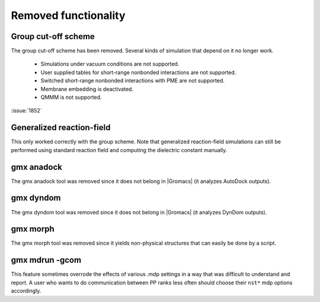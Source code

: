 Removed functionality
^^^^^^^^^^^^^^^^^^^^^

.. Note to developers!
   Please use """"""" to underline the individual entries for fixed issues in the subfolders,
   otherwise the formatting on the webpage is messed up.
   Also, please use the syntax :issue:`number` to reference issues on GitLab, without the
   a space between the colon and number!

Group cut-off scheme
""""""""""""""""""""

The group cut-off scheme has been removed. Several kinds of simulation
that depend on it no longer work.

   * Simulations under vacuum conditions are not supported.
   * User supplied tables for short-range nonbonded interactions are not supported.
   * Switched short-range nonbonded interactions with PME are not supported. 
   * Membrane embedding is deactivated.
   * QMMM is not supported.

:issue:`1852`

Generalized reaction-field
""""""""""""""""""""""""""

This only worked correctly with the group scheme. Note that generalized
reaction-field simulations can still be performed using standard
reaction field and computing the dielectric constant manually.
       
gmx anadock
"""""""""""
The gmx anadock tool was removed since it does not belong in |Gromacs|
(it analyzes AutoDock outputs).

gmx dyndom
""""""""""
The gmx dyndom tool was removed since it does not belong in |Gromacs|
(it analyzes DynDom outputs).

gmx morph
"""""""""
The gmx morph tool was removed since it yields non-physical structures
that can easily be done by a script.

gmx mdrun -gcom
"""""""""""""""

This feature sometimes overrode the effects of various .mdp settings
in a way that was difficult to understand and report. A user who wants
to do communication between PP ranks less often should choose their
``nst*`` mdp options accordingly.

